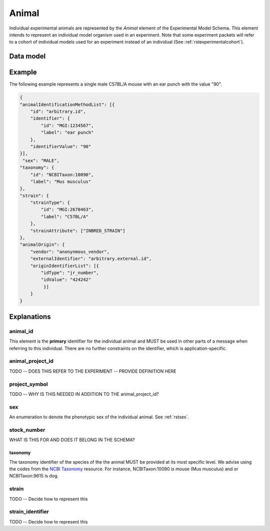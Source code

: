.. _rstanimal:

######
Animal
######

Individual experimental animals are represented by the *Animal* element of the Experimental Model Schema.
This element intends to represent an individual model organism used in an experiment.
Note that some experiment packets will refer to a cohort of individual models used
for an experiment instead of an individual (See :ref:`rstexperimentalcohort`).



Data model
##########

 .. list-table::
    :widths: 25 25 25 75
    :header-rows: 1

    * - Field
      - Type
      - Multiplicity
      - Description
    * - id
      - string
      - 1..1
      - An arbitrary identifier. REQUIRED.
    * - animal_identification_method_list
      - repeated AnimalIdentifier animal_identification_method_list
      - 0..*
      - Methods used to identify this mouse in the experiment
    * - sex
      - :ref:`rstsex`
      - 1..1
      - Sex of the model organism
    * - taxonomy
      - :ref:`rstontologyclass`
      - 1..1
      - an :ref:`rstontologyclass` representing the species (e.g., NCBITaxon:10090 for Mus musculus)
    * - strain
      - Strain
      - 0..1
      - an :ref:`rststrain` representing the strain
   *  - animalOrigin
      - AnimalOrigin
      - 0..1
      - a  :ref:`rstanimal_origin`  representing the provence of the animal




Example
#######

The following example represents a single male C57BL/A mouse with an ear punch with the value "90".


.. code-block:: json

    {
    "animalIdentificationMethodList": [{
        "id": "arbitrary.id",
        "identifier": {
            "id": "MGI:1234567",
            "label": "ear punch"
        },
        "identifierValue": "90"
    }],
     "sex": "MALE",
    "taxonomy": {
        "id": "NCBITaxon:10090",
        "label": "Mus musculus"
    },
    "strain": {
        "strainType": {
            "id": "MGI:2670463",
            "label": "C57BL/A"
        },
        "strainAttribute": ["INBRED_STRAIN"]
    },
    "animalOrigin": {
        "vendor": "anonynmous_vendor",
        "externalIdentifier": "arbitrary.external.id",
        "originIdentifierList": [{
            "idType": "jr_number",
            "idValue": "424242"
             }]
        }
    }





Explanations
############


animal_id
^^^^^^^^^
This element is the **primary** identifier for the individual animal and MUST be used in other parts of a message when
referring to this individual. There are no further constraints on the identifier, which is application-specific.

animal_project_id
^^^^^^^^^^^^^^^^^
TODO -- DOES THIS REFER TO THE EXPERIMENT -- PROVIDE DEFINITION HERE


project_symbol
^^^^^^^^^^^^^^
TODO -- WHY IS THIS NEEDED IN ADDITION TO THE animal_project_id?

sex
^^^
An enumeration to denote the phenotypic sex of the individual animal. See :ref:`rstsex`.

stock_number
^^^^^^^^^^^^
WHAT IS THIS FOR AND DOES IT BELONG IN THE SCHEMA?


taxonomy
~~~~~~~~
The taxonomy identifier of the species of the the animal MUST be provided at its most specific level. We advise using the
codes from the `NCBI Taxonomy <https://www.ncbi.nlm.nih.gov/taxonomy>`_ resource. For instance,
NCBITaxon:10090 is mouse (Mus musculus) and  or NCBITaxon:9615 is dog.


strain
^^^^^^
TODO -- Decide how to represent this

strain_identifier
^^^^^^^^^^^^^^^^^
TODO -- Decide how to represent this





